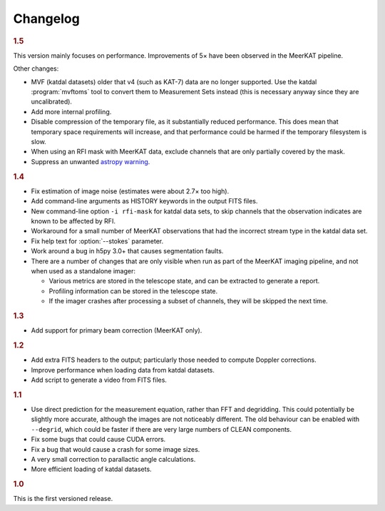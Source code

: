 Changelog
=========

.. rubric:: 1.5

This version mainly focuses on performance. Improvements of 5× have been
observed in the MeerKAT pipeline.

Other changes:

- MVF (katdal datasets) older that v4 (such as KAT-7) data are no longer
  supported. Use the katdal :program:`mvftoms` tool to convert them to Measurement
  Sets instead (this is necessary anyway since they are uncalibrated).
- Add more internal profiling.
- Disable compression of the temporary file, as it substantially reduced
  performance. This does mean that temporary space requirements will increase,
  and that performance could be harmed if the temporary filesystem is slow.
- When using an RFI mask with MeerKAT data, exclude channels that are only
  partially covered by the mask.
- Suppress an unwanted `astropy warning`_.

.. _astropy warning: https://github.com/astropy/astropy/issues/10365

.. rubric:: 1.4

- Fix estimation of image noise (estimates were about 2.7× too high).
- Add command-line arguments as HISTORY keywords in the output FITS files.
- New command-line option ``-i rfi-mask`` for katdal data sets, to skip
  channels that the observation indicates are known to be affected by RFI.
- Workaround for a small number of MeerKAT observations that had the
  incorrect stream type in the katdal data set.
- Fix help text for :option:`--stokes` parameter.
- Work around a bug in h5py 3.0+ that causes segmentation faults.
- There are a number of changes that are only visible when run as part of the
  MeerKAT imaging pipeline, and not when used as a standalone imager:

  - Various metrics are stored in the telescope state, and can be extracted to
    generate a report.
  - Profiling information can be stored in the telescope state.
  - If the imager crashes after processing a subset of channels, they will be
    skipped the next time.

.. rubric:: 1.3

- Add support for primary beam correction (MeerKAT only).

.. rubric:: 1.2

- Add extra FITS headers to the output; particularly those needed to compute
  Doppler corrections.
- Improve performance when loading data from katdal datasets.
- Add script to generate a video from FITS files.

.. rubric:: 1.1

- Use direct prediction for the measurement equation, rather than FFT and
  degridding. This could potentially be slightly more accurate, although the
  images are not noticeably different. The old behaviour can be enabled with
  ``--degrid``, which could be faster if there are very large numbers of CLEAN
  components.
- Fix some bugs that could cause CUDA errors.
- Fix a bug that would cause a crash for some image sizes.
- A very small correction to parallactic angle calculations.
- More efficient loading of katdal datasets.

.. rubric:: 1.0

This is the first versioned release.
